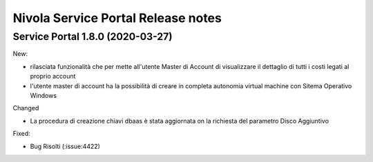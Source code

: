 .. _news:

Nivola Service Portal Release notes
===================================

.. _release-1.8.0:

Service Portal 1.8.0 (2020-03-27)
-------------------------

New:

*   rilasciata funzionalità che per mette all'utente Master di Account di visualizzare
    il dettaglio di tutti i costi legati al proprio account

*   l'utente master di account ha la possibilità di creare in completa autonomia
    virtual machine con Sitema Operativo Windows
    
Changed

*   La procedura di creazione chiavi dbaas è stata aggiornata on la richiesta del parametro
    Disco Aggiuntivo

Fixed:    
    
*   Bug Risolti (:issue:4422)


